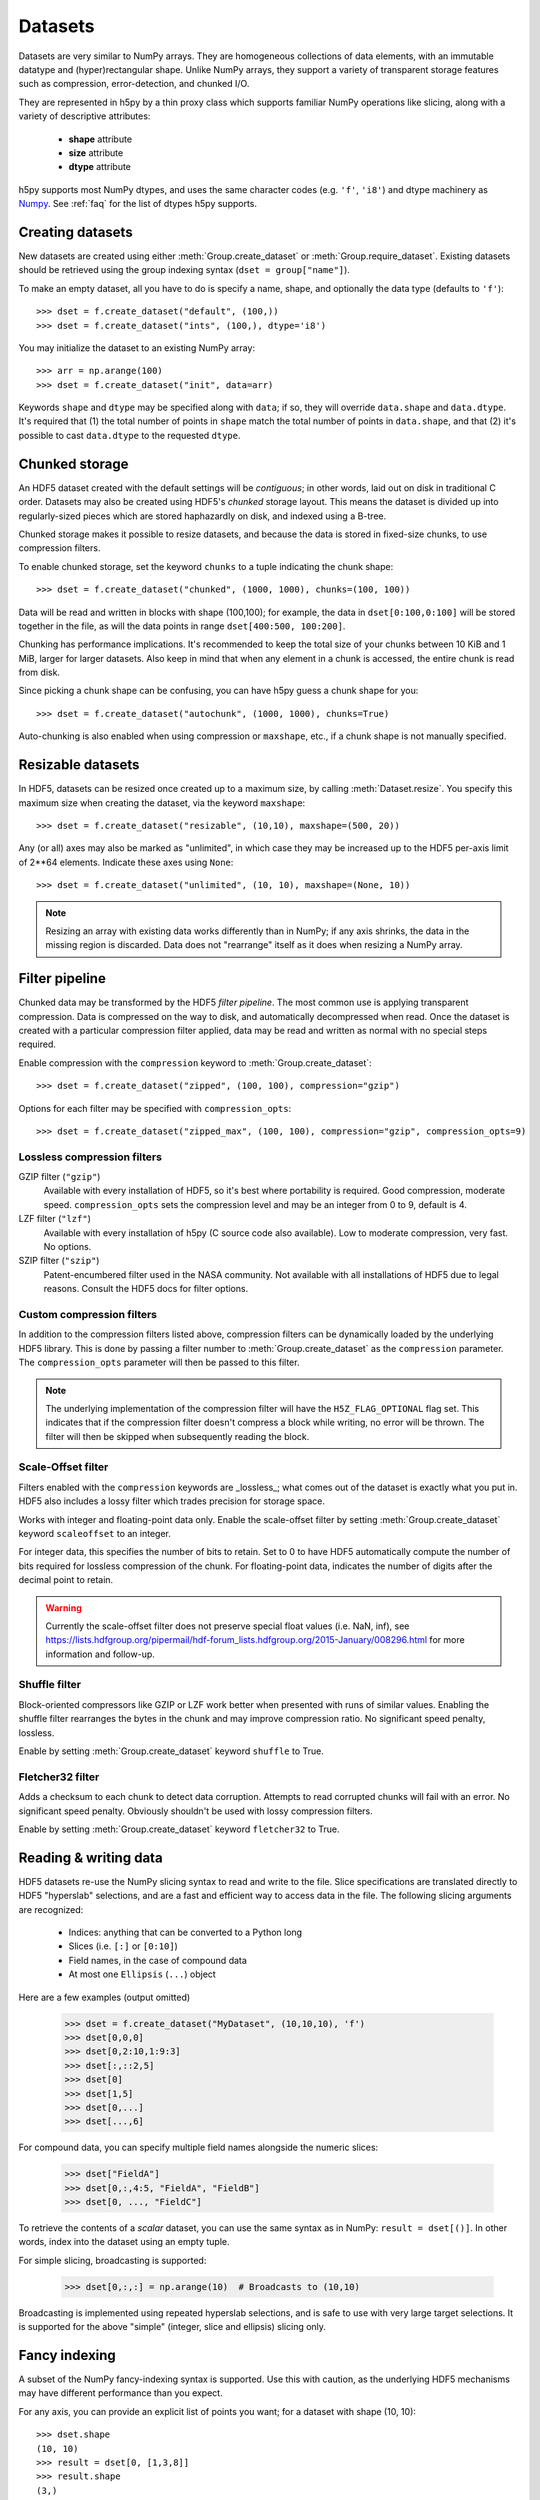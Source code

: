 .. _dataset:


Datasets
========

Datasets are very similar to NumPy arrays.  They are homogeneous collections of
data elements, with an immutable datatype and (hyper)rectangular shape.
Unlike NumPy arrays, they support a variety of transparent storage features
such as compression, error-detection, and chunked I/O.

They are represented in h5py by a thin proxy class which supports familiar
NumPy operations like slicing, along with a variety of descriptive attributes:

  - **shape** attribute
  - **size** attribute
  - **dtype** attribute

h5py supports most NumPy dtypes, and uses the same character codes (e.g.
``'f'``, ``'i8'``) and dtype machinery as
`Numpy <https://docs.scipy.org/doc/numpy/reference/arrays.dtypes.html>`_.
See :ref:`faq` for the list of dtypes h5py supports.


.. _dataset_create:

Creating datasets
-----------------

New datasets are created using either :meth:`Group.create_dataset` or
:meth:`Group.require_dataset`.  Existing datasets should be retrieved using
the group indexing syntax (``dset = group["name"]``).

To make an empty dataset, all you have to do is specify a name, shape, and
optionally the data type (defaults to ``'f'``)::

    >>> dset = f.create_dataset("default", (100,))
    >>> dset = f.create_dataset("ints", (100,), dtype='i8')

You may initialize the dataset to an existing NumPy array::

    >>> arr = np.arange(100)
    >>> dset = f.create_dataset("init", data=arr)

Keywords ``shape`` and ``dtype`` may be specified along with ``data``; if so,
they will override ``data.shape`` and ``data.dtype``.  It's required that
(1) the total number of points in ``shape`` match the total number of points
in ``data.shape``, and that (2) it's possible to cast ``data.dtype`` to
the requested ``dtype``.


.. _dataset_chunks:

Chunked storage
---------------

An HDF5 dataset created with the default settings will be `contiguous`; in
other words, laid out on disk in traditional C order.  Datasets may also be
created using HDF5's `chunked` storage layout.  This means the dataset is
divided up into regularly-sized pieces which are stored haphazardly on disk,
and indexed using a B-tree.

Chunked storage makes it possible to resize datasets, and because the data
is stored in fixed-size chunks, to use compression filters.

To enable chunked storage, set the keyword ``chunks`` to a tuple indicating
the chunk shape::

    >>> dset = f.create_dataset("chunked", (1000, 1000), chunks=(100, 100))

Data will be read and written in blocks with shape (100,100); for example,
the data in ``dset[0:100,0:100]`` will be stored together in the file, as will
the data points in range ``dset[400:500, 100:200]``.

Chunking has performance implications.  It's recommended to keep the total
size of your chunks between 10 KiB and 1 MiB, larger for larger datasets.
Also keep in mind that when any element in a chunk is accessed, the entire
chunk is read from disk.

Since picking a chunk shape can be confusing, you can have h5py guess a chunk
shape for you::

    >>> dset = f.create_dataset("autochunk", (1000, 1000), chunks=True)

Auto-chunking is also enabled when using compression or ``maxshape``, etc.,
if a chunk shape is not manually specified.


.. _dataset_resize:

Resizable datasets
------------------

In HDF5, datasets can be resized once created up to a maximum size,
by calling :meth:`Dataset.resize`.  You specify this maximum size when creating
the dataset, via the keyword ``maxshape``::

    >>> dset = f.create_dataset("resizable", (10,10), maxshape=(500, 20))

Any (or all) axes may also be marked as "unlimited", in which case they may
be increased up to the HDF5 per-axis limit of 2**64 elements.  Indicate these
axes using ``None``::

    >>> dset = f.create_dataset("unlimited", (10, 10), maxshape=(None, 10))

.. note:: Resizing an array with existing data works differently than in NumPy; if
    any axis shrinks, the data in the missing region is discarded.  Data does
    not "rearrange" itself as it does when resizing a NumPy array.


.. _dataset_compression:

Filter pipeline
---------------

Chunked data may be transformed by the HDF5 `filter pipeline`.  The most
common use is applying transparent compression.  Data is compressed on the
way to disk, and automatically decompressed when read.  Once the dataset
is created with a particular compression filter applied, data may be read
and written as normal with no special steps required.

Enable compression with the ``compression`` keyword to
:meth:`Group.create_dataset`::

    >>> dset = f.create_dataset("zipped", (100, 100), compression="gzip")

Options for each filter may be specified with ``compression_opts``::

    >>> dset = f.create_dataset("zipped_max", (100, 100), compression="gzip", compression_opts=9)

Lossless compression filters
~~~~~~~~~~~~~~~~~~~~~~~~~~~~

GZIP filter (``"gzip"``)
    Available with every installation of HDF5, so it's best where portability is
    required.  Good compression, moderate speed.  ``compression_opts`` sets the
    compression level and may be an integer from 0 to 9, default is 4.


LZF filter (``"lzf"``)
    Available with every installation of h5py (C source code also available).
    Low to moderate compression, very fast.  No options.


SZIP filter (``"szip"``)
    Patent-encumbered filter used in the NASA community.  Not available with all
    installations of HDF5 due to legal reasons.  Consult the HDF5 docs for filter
    options.

Custom compression filters
~~~~~~~~~~~~~~~~~~~~~~~~~~

In addition to the compression filters listed above, compression filters can be
dynamically loaded by the underlying HDF5 library. This is done by passing a
filter number to :meth:`Group.create_dataset` as the ``compression`` parameter.
The ``compression_opts`` parameter will then be passed to this filter.

.. note:: The underlying implementation of the compression filter will have the
    ``H5Z_FLAG_OPTIONAL`` flag set. This indicates that if the compression
    filter doesn't compress a block while writing, no error will be thrown. The
    filter will then be skipped when subsequently reading the block.


.. _dataset_scaleoffset:

Scale-Offset filter
~~~~~~~~~~~~~~~~~~~

Filters enabled with the ``compression`` keywords are _lossless_; what comes
out of the dataset is exactly what you put in.  HDF5 also includes a lossy
filter which trades precision for storage space.

Works with integer and floating-point data only.  Enable the scale-offset
filter by setting :meth:`Group.create_dataset` keyword ``scaleoffset`` to an
integer.

For integer data, this specifies the number of bits to retain.  Set to 0 to have
HDF5 automatically compute the number of bits required for lossless compression
of the chunk.  For floating-point data, indicates the number of digits after
the decimal point to retain.

.. warning::
    Currently the scale-offset filter does not preserve special float values
    (i.e. NaN, inf), see
    https://lists.hdfgroup.org/pipermail/hdf-forum_lists.hdfgroup.org/2015-January/008296.html
    for more information and follow-up.


.. _dataset_shuffle:

Shuffle filter
~~~~~~~~~~~~~~

Block-oriented compressors like GZIP or LZF work better when presented with
runs of similar values.  Enabling the shuffle filter rearranges the bytes in
the chunk and may improve compression ratio.  No significant speed penalty,
lossless.

Enable by setting :meth:`Group.create_dataset` keyword ``shuffle`` to True.


.. _dataset_fletcher32:

Fletcher32 filter
~~~~~~~~~~~~~~~~~

Adds a checksum to each chunk to detect data corruption.  Attempts to read
corrupted chunks will fail with an error.  No significant speed penalty.
Obviously shouldn't be used with lossy compression filters.

Enable by setting :meth:`Group.create_dataset` keyword ``fletcher32`` to True.


.. _dataset_slicing:

Reading & writing data
----------------------

HDF5 datasets re-use the NumPy slicing syntax to read and write to the file.
Slice specifications are translated directly to HDF5 "hyperslab"
selections, and are a fast and efficient way to access data in the file. The
following slicing arguments are recognized:

    * Indices: anything that can be converted to a Python long
    * Slices (i.e. ``[:]`` or ``[0:10]``)
    * Field names, in the case of compound data
    * At most one ``Ellipsis`` (``...``) object

Here are a few examples (output omitted)

    >>> dset = f.create_dataset("MyDataset", (10,10,10), 'f')
    >>> dset[0,0,0]
    >>> dset[0,2:10,1:9:3]
    >>> dset[:,::2,5]
    >>> dset[0]
    >>> dset[1,5]
    >>> dset[0,...]
    >>> dset[...,6]

For compound data, you can specify multiple field names alongside the
numeric slices:

    >>> dset["FieldA"]
    >>> dset[0,:,4:5, "FieldA", "FieldB"]
    >>> dset[0, ..., "FieldC"]

To retrieve the contents of a `scalar` dataset, you can use the same
syntax as in NumPy:  ``result = dset[()]``.  In other words, index into
the dataset using an empty tuple.

For simple slicing, broadcasting is supported:

    >>> dset[0,:,:] = np.arange(10)  # Broadcasts to (10,10)

Broadcasting is implemented using repeated hyperslab selections, and is
safe to use with very large target selections.  It is supported for the above
"simple" (integer, slice and ellipsis) slicing only.


.. _dataset_fancy:

Fancy indexing
--------------

A subset of the NumPy fancy-indexing syntax is supported.  Use this with
caution, as the underlying HDF5 mechanisms may have different performance
than you expect.

For any axis, you can provide an explicit list of points you want; for a
dataset with shape (10, 10)::

    >>> dset.shape
    (10, 10)
    >>> result = dset[0, [1,3,8]]
    >>> result.shape
    (3,)
    >>> result = dset[1:6, [5,8,9]]
    >>> result.shape
    (5, 3)

The following restrictions exist:

* Selection coordinates must be given in increasing order
* Duplicate selections are ignored
* Very long lists (> 1000 elements) may produce poor performance

NumPy boolean "mask" arrays can also be used to specify a selection.  The
result of this operation is a 1-D array with elements arranged in the
standard NumPy (C-style) order.  Behind the scenes, this generates a laundry
list of points to select, so be careful when using it with large masks::

    >>> arr = numpy.arange(100).reshape((10,10))
    >>> dset = f.create_dataset("MyDataset", data=arr)
    >>> result = dset[arr > 50]
    >>> result.shape
    (49,)

.. versionchanged:: 2.10
   Selecting using an empty list is now allowed.
   This returns an array with length 0 in the relevant dimension.

.. _dataset_iter:

Length and iteration
--------------------

As with NumPy arrays, the ``len()`` of a dataset is the length of the first
axis, and iterating over a dataset iterates over the first axis.  However,
modifications to the yielded data are not recorded in the file.  Resizing a
dataset while iterating has undefined results.

On 32-bit platforms, ``len(dataset)`` will fail if the first axis is bigger
than 2**32. It's recommended to use :meth:`Dataset.len` for large datasets.

Creating and Reading Empty (or Null) datasets and attributes
------------------------------------------------------------

HDF5 has the concept of Empty or Null datasets and attributes. These are not
the same as an array with a shape of (), or a scalar dataspace in HDF5 terms.
Instead, it is a dataset with an associated type, no data, and no shape. In
h5py, we represent this as either a dataset with shape ``None``, or an
instance of ``h5py.Empty``. Empty datasets and attributes cannot be sliced.

To create an empty attribute, use ``h5py.Empty`` as per :ref:`attributes`::

    >>> obj.attrs["EmptyAttr"] = h5py.Empty("f")

Similarly, reading an empty attribute returns ``h5py.Empty``::

    >>> obj.attrs["EmptyAttr"]
    h5py.Empty(dtype="f")

Empty datasets can be created either by defining a ``dtype`` but no
``shape`` in ``create_dataset``::

    >>> grp.create_dataset("EmptyDataset", dtype="f")

or by ``data`` to an instance of ``h5py.Empty``::

    >>> grp.create_dataset("EmptyDataset", data=h5py.Empty("f"))

An empty dataset has shape defined as ``None``, which is the best way of
determining whether a dataset is empty or not. An empty dataset can be "read" in
a similar way to scalar datasets, i.e. if ``empty_dataset`` is an empty
dataset,::

    >>> empty_dataset[()]
    h5py.Empty(dtype="f")

The dtype of the dataset can be accessed via ``<dset>.dtype`` as per normal.
As empty datasets cannot be sliced, some methods of datasets such as
``read_direct`` will raise an exception if used on a empty dataset.

Reference
---------

.. class:: Dataset(identifier)

    Dataset objects are typically created via :meth:`Group.create_dataset`,
    or by retrieving existing datasets from a file.  Call this constructor to
    create a new Dataset bound to an existing
    :class:`DatasetID <low:h5py.h5d.DatasetID>` identifier.

    .. method:: __getitem__(args)

        NumPy-style slicing to retrieve data.  See :ref:`dataset_slicing`.

    .. method:: __setitem__(args)

        NumPy-style slicing to write data.  See :ref:`dataset_slicing`.

    .. method:: read_direct(array, source_sel=None, dest_sel=None)

        Read from an HDF5 dataset directly into a NumPy array, which can
        avoid making an intermediate copy as happens with slicing. The
        destination array must be C-contiguous and writable, and must have
        a datatype to which the source data may be cast.  Data type conversion
        will be carried out on the fly by HDF5.

        `source_sel` and `dest_sel` indicate the range of points in the
        dataset and destination array respectively.  Use the output of
        ``numpy.s_[args]``::

            >>> dset = f.create_dataset("dset", (100,), dtype='int64')
            >>> arr = np.zeros((100,), dtype='int32')
            >>> dset.read_direct(arr, np.s_[0:10], np.s_[50:60])

    .. method:: write_direct(source, source_sel=None, dest_sel=None)

        Write data directly to HDF5 from a NumPy array.
        The source array must be C-contiguous.  Selections must be
        the output of numpy.s_[<args>].
        Broadcasting is supported for simple indexing.


    .. method:: astype(dtype)

        Return a context manager allowing you to read data as a particular
        type.  Conversion is handled by HDF5 directly, on the fly::

            >>> dset = f.create_dataset("bigint", (1000,), dtype='int64')
            >>> with dset.astype('int16'):
            ...     out = dset[:]
            >>> out.dtype
            dtype('int16')

    .. method:: resize(size, axis=None)

        Change the shape of a dataset.  `size` may be a tuple giving the new
        dataset shape, or an integer giving the new length of the specified
        `axis`.

        Datasets may be resized only up to :attr:`Dataset.maxshape`.

    .. method:: len()

        Return the size of the first axis.

    .. method:: make_scale(name='')

       Make this dataset an HDF5 :ref:`dimension scale <dimension_scales>`.

       You can then attach it to dimensions of other datasets like this::

           other_ds.dims[0].attach_scale(ds)

       You can optionally pass a name to associate with this scale.

    .. attribute:: shape

        NumPy-style shape tuple giving dataset dimensions.

    .. attribute:: dtype

        NumPy dtype object giving the dataset's type.

    .. attribute:: size

        Integer giving the total number of elements in the dataset.

    .. attribute:: maxshape

        NumPy-style shape tuple indicating the maxiumum dimensions up to which
        the dataset may be resized.  Axes with ``None`` are unlimited.

    .. attribute:: chunks

        Tuple giving the chunk shape, or None if chunked storage is not used.
        See :ref:`dataset_chunks`.

    .. attribute:: compression

        String with the currently applied compression filter, or None if
        compression is not enabled for this dataset.  See :ref:`dataset_compression`.

    .. attribute:: compression_opts

        Options for the compression filter.  See :ref:`dataset_compression`.

    .. attribute:: scaleoffset

        Setting for the HDF5 scale-offset filter (integer), or None if
        scale-offset compression is not used for this dataset.
        See :ref:`dataset_scaleoffset`.

    .. attribute:: shuffle

        Whether the shuffle filter is applied (T/F).  See :ref:`dataset_shuffle`.

    .. attribute:: fletcher32

        Whether Fletcher32 checksumming is enabled (T/F).  See :ref:`dataset_fletcher32`.

    .. attribute:: fillvalue

        Value used when reading uninitialized portions of the dataset, or None
        if no fill value has been defined, in which case HDF5 will use a
        type-appropriate default value.  Can't be changed after the dataset is
        created.

    .. attribute:: external

       If this dataset is stored in one or more external files, this is a list
       of 3-tuples, like the ``external=`` parameter to
       :meth:`Group.create_dataset`. Otherwise, it is ``None``.

    .. attribute:: dims

        Access to :ref:`dimension_scales`.

    .. attribute:: attrs

        :ref:`attributes` for this dataset.

    .. attribute:: id

        The dataset's low-level identifer; an instance of
        :class:`DatasetID <low:h5py.h5d.DatasetID>`.

    .. attribute:: ref

        An HDF5 object reference pointing to this dataset.  See
        :ref:`refs_object`.

    .. attribute:: regionref

        Proxy object for creating HDF5 region references.  See
        :ref:`refs_region`.

    .. attribute:: name

        String giving the full path to this dataset.

    .. attribute:: file

        :class:`File` instance in which this dataset resides

    .. attribute:: parent

        :class:`Group` instance containing this dataset.

